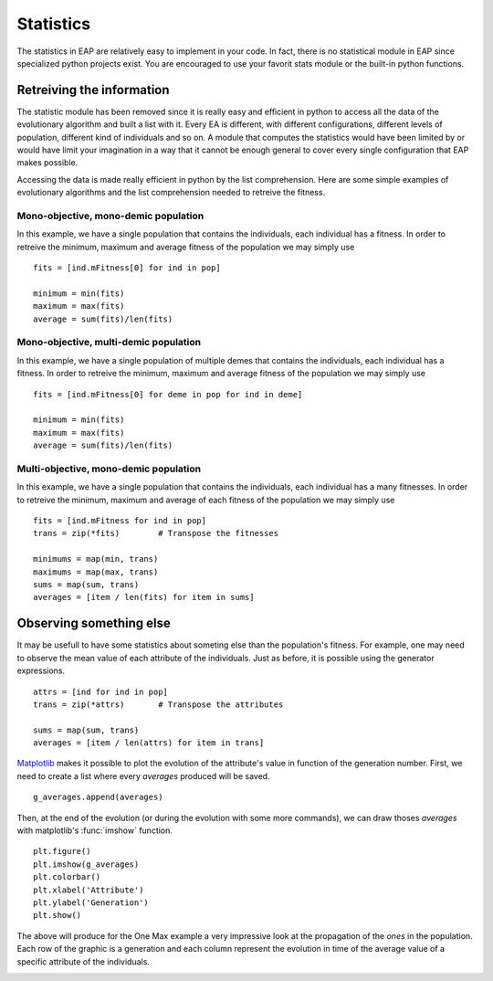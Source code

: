 ==========
Statistics
==========

.. versionchanged:: 0.2.1b
   There is no more statistics module in EAP. It has been replaced by the use of python's generator expressions and stats functions.

The statistics in EAP are relatively easy to implement in your code. In fact, there is no statistical module in EAP since specialized python projects exist. You are encouraged to use your favorit stats module or the built-in python functions.

Retreiving the information
==========================

The statistic module has been removed since it is really easy and efficient in python to access all the data of the evolutionary algorithm and built a list with it. Every EA is different, with different configurations, different levels of population, different kind of individuals and so on. A module that computes the statistics would have been limited by or would have limit your imagination in a way that it cannot be enough general to cover every single configuration that EAP makes possible.

Accessing the data is made really efficient in python by the list comprehension. Here are some simple examples of evolutionary algorithms and the list comprehension needed to retreive the fitness.

Mono-objective, mono-demic population
-------------------------------------

In this example, we have a single population that contains the individuals, each individual has a fitness. In order to retreive the minimum, maximum and average fitness of the population we may simply use ::

    fits = [ind.mFitness[0] for ind in pop]
    
    minimum = min(fits)
    maximum = max(fits)
    average = sum(fits)/len(fits)

Mono-objective, multi-demic population
--------------------------------------

In this example, we have a single population of multiple demes that contains the individuals, each individual has a fitness. In order to retreive the minimum, maximum and average fitness of the population we may simply use ::

    fits = [ind.mFitness[0] for deme in pop for ind in deme]
    
    minimum = min(fits)
    maximum = max(fits)
    average = sum(fits)/len(fits)
    
Multi-objective, mono-demic population
--------------------------------------

In this example, we have a single population that contains the individuals, each individual has a many fitnesses. In order to retreive the minimum, maximum and average of each fitness of the population we may simply use ::

    fits = [ind.mFitness for ind in pop]
    trans = zip(*fits)        # Transpose the fitnesses
    
    minimums = map(min, trans)
    maximums = map(max, trans)
    sums = map(sum, trans)
    averages = [item / len(fits) for item in sums]

Observing something else
========================

It may be usefull to have some statistics about someting else than the population's fitness. For example, one may need to observe the mean value of each attribute of the individuals. Just as before, it is possible using the generator expressions. ::

    attrs = [ind for ind in pop]
    trans = zip(*attrs)       # Transpose the attributes
    
    sums = map(sum, trans)
    averages = [item / len(attrs) for item in trans]
    
`Matplotlib <http://matplotlib.sourceforge.net/>`_ makes it possible to plot the evolution of the attribute's value in function of the generation number. First, we need to create a list where every *averages* produced will be saved. ::

    g_averages.append(averages)
    
Then, at the end of the evolution (or during the evolution with some more commands), we can draw thoses *averages* with matplotlib's :func:`imshow` function. ::

    plt.figure()
    plt.imshow(g_averages)
    plt.colorbar()
    plt.xlabel('Attribute')
    plt.ylabel('Generation')
    plt.show()
    
The above will produce for the One Max example a very impressive look at the propagation of the *ones* in the population. Each row of the graphic is a generation and each column represent the evolution in time of the average value of a specific attribute of the individuals.

.. image:: _images/one_averages.svg
    
